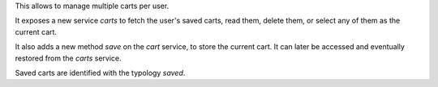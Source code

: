 This allows to manage multiple carts per user.

It exposes a new service `carts` to fetch the user's saved carts, read them,
delete them, or select any of them as the current cart.

It also adds a new method `save` on the `cart` service, to store the current
cart. It can later be accessed and eventually restored from the `carts` service.

Saved carts are identified with the typology `saved`.
